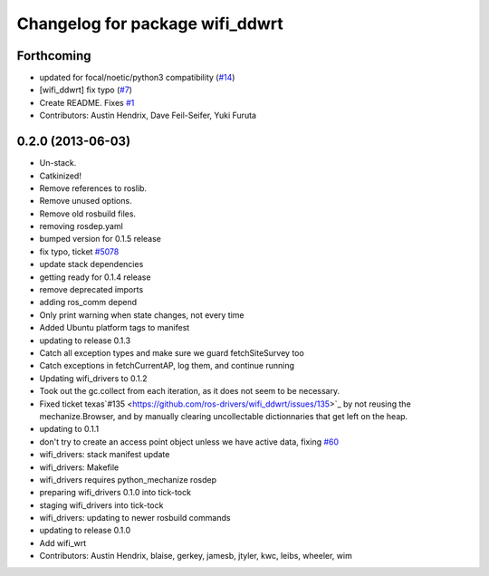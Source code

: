 ^^^^^^^^^^^^^^^^^^^^^^^^^^^^^^^^
Changelog for package wifi_ddwrt
^^^^^^^^^^^^^^^^^^^^^^^^^^^^^^^^

Forthcoming
-----------
* updated for focal/noetic/python3 compatibility (`#14 <https://github.com/ros-drivers/wifi_ddwrt/issues/14>`_)
* [wifi_ddwrt] fix typo (`#7 <https://github.com/ros-drivers/wifi_ddwrt/issues/7>`_)
* Create README. Fixes `#1 <https://github.com/ros-drivers/wifi_ddwrt/issues/1>`_
* Contributors: Austin Hendrix, Dave Feil-Seifer, Yuki Furuta

0.2.0 (2013-06-03)
------------------
* Un-stack.
* Catkinized!
* Remove references to roslib.
* Remove unused options.
* Remove old rosbuild files.
* removing rosdep.yaml
* bumped version for 0.1.5 release
* fix typo, ticket `#5078 <https://github.com/ros-drivers/wifi_ddwrt/issues/5078>`_
* update stack dependencies
* getting ready for 0.1.4 release
* remove deprecated imports
* adding ros_comm depend
* Only print warning when state changes, not every time
* Added Ubuntu platform tags to manifest
* updating to release 0.1.3
* Catch all exception types and make sure we guard fetchSiteSurvey too
* Catch exceptions in fetchCurrentAP, log them, and continue running
* Updating wifi_drivers to 0.1.2
* Took out the gc.collect from each iteration, as it does not seem to be necessary.
* Fixed ticket texas`#135 <https://github.com/ros-drivers/wifi_ddwrt/issues/135>`_ by not reusing the mechanize.Browser, and by manually clearing uncollectable dictionnaries that get left on the heap.
* updating to 0.1.1
* don't try to create an access point object unless we have active data, fixing `#60 <https://github.com/ros-drivers/wifi_ddwrt/issues/60>`_
* wifi_drivers: stack manifest update
* wifi_drivers: Makefile
* wifi_drivers requires python_mechanize rosdep
* preparing wifi_drivers 0.1.0 into tick-tock
* staging wifi_drivers into tick-tock
* wifi_drivers: updating to newer rosbuild commands
* updating to release 0.1.0
* Add wifi_wrt
* Contributors: Austin Hendrix, blaise, gerkey, jamesb, jtyler, kwc, leibs, wheeler, wim
